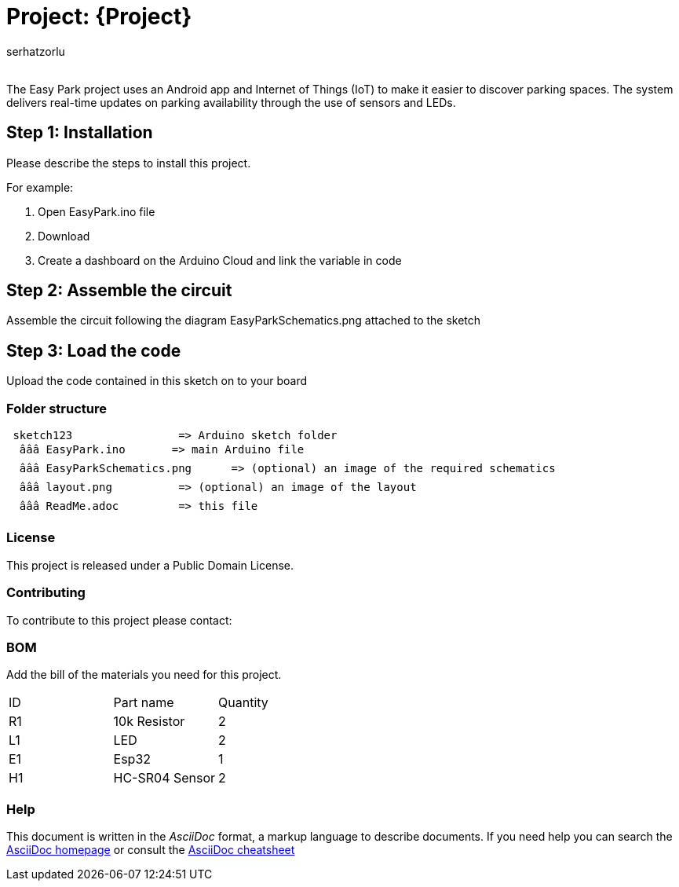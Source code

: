 :Author: serhatzorlu
:Email:
:Date: 20/05/2024
:Revision: version#
:License: Public Domain

= Project: {Project}

The Easy Park project uses an Android app and Internet of Things (IoT) to make it easier to discover parking spaces. The system delivers real-time updates on parking availability through the use of sensors and LEDs.

== Step 1: Installation
Please describe the steps to install this project.

For example:

1. Open EasyPark.ino file
2. Download
3. Create a dashboard on the Arduino Cloud and link the variable in code

== Step 2: Assemble the circuit

Assemble the circuit following the diagram EasyParkSchematics.png attached to the sketch

== Step 3: Load the code

Upload the code contained in this sketch on to your board

=== Folder structure

....
 sketch123                => Arduino sketch folder
  âââ EasyPark.ino       => main Arduino file
  âââ EasyParkSchematics.png      => (optional) an image of the required schematics
  âââ layout.png          => (optional) an image of the layout
  âââ ReadMe.adoc         => this file
....

=== License
This project is released under a {License} License.

=== Contributing
To contribute to this project please contact: 

=== BOM
Add the bill of the materials you need for this project.

|===
| ID | Part name      | Quantity
| R1 | 10k Resistor   | 2       
| L1 | LED            | 2       
| E1 | Esp32          | 1 
| H1 | HC-SR04 Sensor | 2 
|===


=== Help
This document is written in the _AsciiDoc_ format, a markup language to describe documents. 
If you need help you can search the http://www.methods.co.nz/asciidoc[AsciiDoc homepage]
or consult the http://powerman.name/doc/asciidoc[AsciiDoc cheatsheet]
